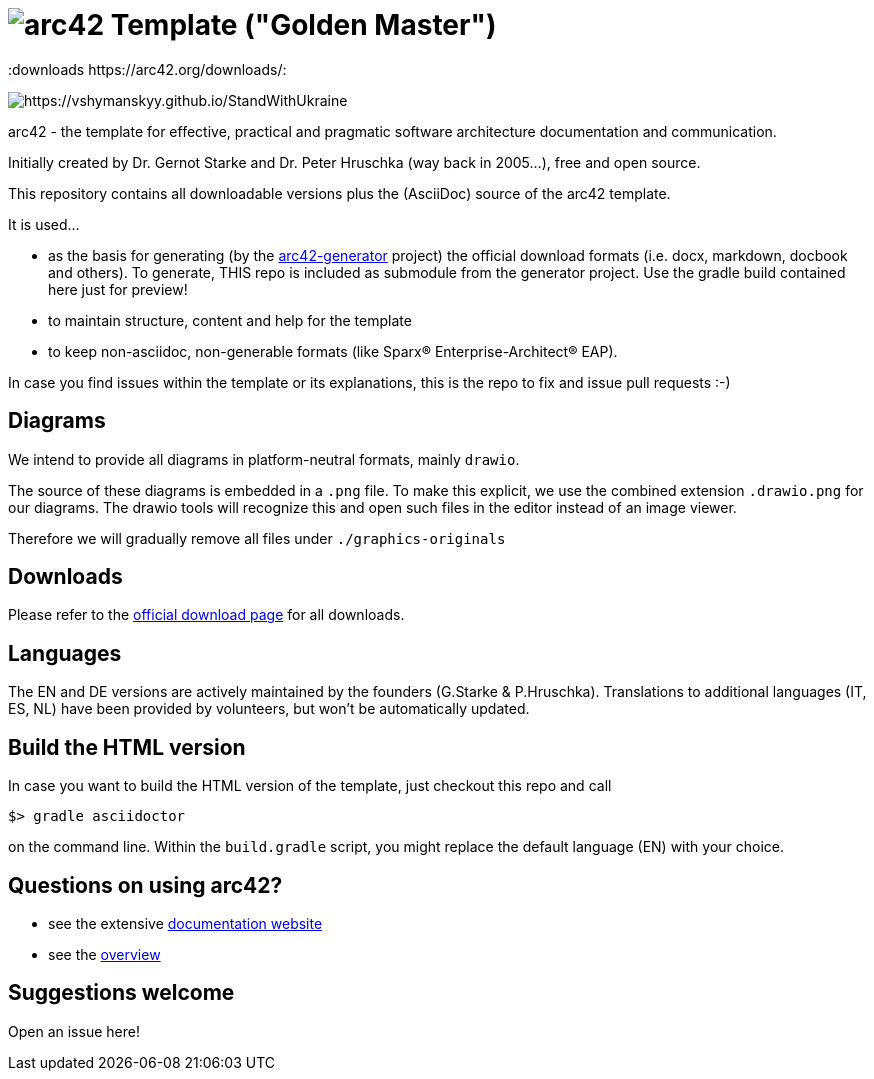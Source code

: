 = image:./small-arc42-logo.png[arc42] Template ("Golden Master")
:version 8.1:
:downloads https://arc42.org/downloads/:

image:https://raw.githubusercontent.com/vshymanskyy/StandWithUkraine/main/banner2-direct.svg[https://vshymanskyy.github.io/StandWithUkraine]

arc42 - the template for effective, practical and pragmatic software architecture
documentation and communication.

Initially created by Dr. Gernot Starke and Dr. Peter Hruschka (way back in 2005...),
free and open source.


This repository contains all downloadable versions plus the (AsciiDoc)
source of the arc42 template.


It is used...

*  as the basis for generating (by the https://github.com/arc42/arc42-generator[arc42-generator] project) the official download formats (i.e. docx, markdown, docbook and others). To generate, THIS repo is included as submodule from the generator project. Use the gradle build contained here just for preview! 
* to maintain structure, content and help for the template
* to keep non-asciidoc, non-generable formats (like Sparx(R) Enterprise-Architect(R) EAP).

In case you find issues within the template or its explanations, this is the repo to fix and issue pull requests :-)

== Diagrams
We intend to provide all diagrams in platform-neutral formats, mainly `drawio`. 

The source of these diagrams is embedded in a `.png` file. To make this explicit, we use the combined extension `.drawio.png` for our diagrams.
The drawio tools will recognize this and open such files in the editor instead of an image viewer.

Therefore we will gradually remove all files under `./graphics-originals`



== Downloads

Please refer to the https://arc42.org/download[official download page] for
all downloads.

== Languages

The EN and DE versions are actively maintained by the founders (G.Starke & P.Hruschka).
Translations to additional languages (IT, ES, NL) have been provided by volunteers, but won't be automatically updated.

== Build the HTML version 

In case you want to build the HTML version of the template, just checkout this repo and call

----
$> gradle asciidoctor
----

on the command line.
Within the `build.gradle` script, you might replace the default language (EN) with your choice.

== Questions on using arc42?

* see the extensive https://docs.arc42.org[documentation website]
* see the https://arc42.org[overview] 


== Suggestions welcome

Open an issue here!

